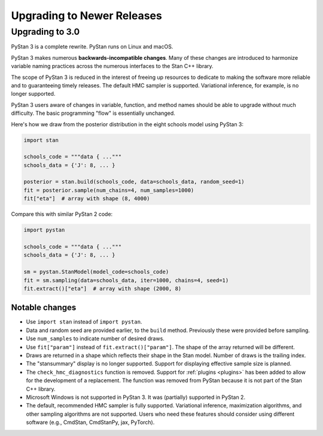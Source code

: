 .. _upgrading:

===========================
Upgrading to Newer Releases
===========================

Upgrading to 3.0
================

PyStan 3 is a complete rewrite. PyStan runs on Linux and macOS.

PyStan 3 makes numerous **backwards-incompatible changes**.
Many of these changes are introduced to harmonize variable naming practices across the numerous interfaces to the Stan C++ library.

The scope of PyStan 3 is reduced in the interest of freeing up resources to dedicate to making the software more reliable and to guaranteeing timely releases. The default HMC sampler is supported. Variational inference, for example, is no longer supported.

PyStan 3 users aware of changes in variable, function, and method names should be able to upgrade without much difficulty. The basic programming "flow" is essentially unchanged.

Here's how we draw from the posterior distribution in the eight schools model using PyStan 3:

.. code-block:: python

    import stan

    schools_code = """data { ..."""
    schools_data = {'J': 8, ... }

    posterior = stan.build(schools_code, data=schools_data, random_seed=1)
    fit = posterior.sample(num_chains=4, num_samples=1000)
    fit["eta"]  # array with shape (8, 4000)

Compare this with similar PyStan 2 code:

.. code-block:: python

    import pystan

    schools_code = """data { ..."""
    schools_data = {'J': 8, ... }

    sm = pystan.StanModel(model_code=schools_code)
    fit = sm.sampling(data=schools_data, iter=1000, chains=4, seed=1)
    fit.extract()["eta"]  # array with shape (2000, 8)

Notable changes
---------------

- Use ``import stan`` instead of ``import pystan``.
- Data and random seed are provided earlier, to the ``build`` method. Previously these were provided before sampling.
- Use ``num_samples`` to indicate number of desired draws.
- Use ``fit["param"]`` instead of ``fit.extract()["param"]``. The shape of the array returned will be different.
- Draws are returned in a shape which reflects their shape in the Stan model. Number of draws is the trailing index.
- The "stansummary" display is no longer supported. Support for displaying effective sample size is planned.
- The ``check_hmc_diagnostics`` function is removed. Support for :ref:`plugins <plugins>` has been added to allow for the development of a replacement. The function was removed from PyStan because it is not part of the Stan C++ library.
- Microsoft Windows is not supported in PyStan 3. It was (partially) supported in PyStan 2.
- The default, recommended HMC sampler is fully supported. Variational inference, maximization algorithms, and other sampling algorithms are not supported. Users who need these features should consider using different software (e.g., CmdStan, CmdStanPy, jax, PyTorch).
